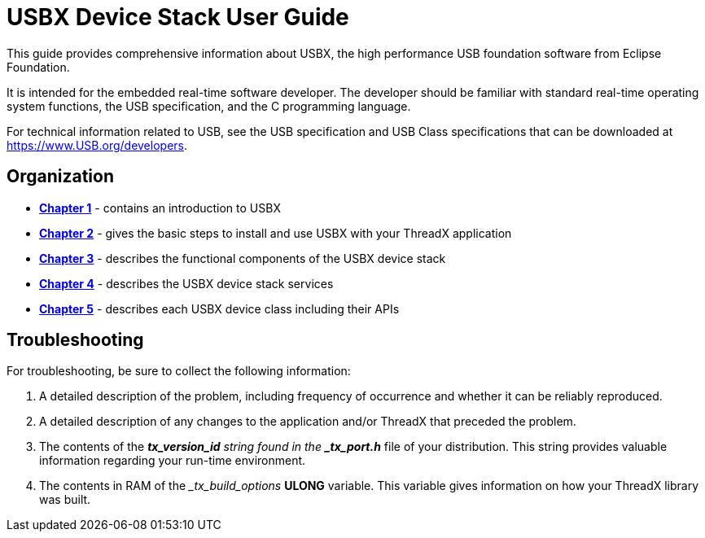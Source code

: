 ////

 Copyright (c) Microsoft
 Copyright (c) 2024-present Eclipse ThreadX contributors
 
 This program and the accompanying materials are made available 
 under the terms of the MIT license which is available at
 https://opensource.org/license/mit.
 
 SPDX-License-Identifier: MIT
 
 Contributors: 
     * Frédéric Desbiens - Initial AsciiDoc version.

////

= USBX Device Stack User Guide
:description: This guide provides comprehensive information about USBX, the high performance USB foundation software from Eclipse Foundation.

This guide provides comprehensive information about USBX, the high performance USB foundation software from Eclipse Foundation.

It is intended for the embedded real-time software developer. The developer should be familiar with standard real-time operating system functions, the USB specification, and the C programming language.

For technical information related to USB, see the USB specification and USB Class specifications that can be downloaded at https://www.USB.org/developers.

== Organization

* xref:usbx-device-stack-1.adoc[*Chapter 1*] - contains an introduction to USBX
* xref:usbx-device-stack-2.adoc[*Chapter 2*] - gives the basic steps to install and use USBX with your ThreadX application
* xref:usbx-device-stack-3.adoc[*Chapter 3*] - describes the functional components of the USBX device stack
* xref:usbx-device-stack-4.adoc[*Chapter 4*] - describes the USBX device stack services
* xref:usbx-device-stack-5.adoc[*Chapter 5*] - describes each USBX device class including their APIs

== Troubleshooting

For troubleshooting, be sure to collect the following information:

. A detailed description of the problem, including frequency of occurrence and whether it can be reliably reproduced.
. A detailed description of any changes to the application and/or ThreadX that preceded the problem.
. The contents of the *_tx_version_id* string found in the *_tx_port.h_* file of your distribution. This string provides valuable information regarding your run-time environment.
. The contents in RAM of the __tx_build_options_ *ULONG* variable. This variable gives information on how your ThreadX library was built.
